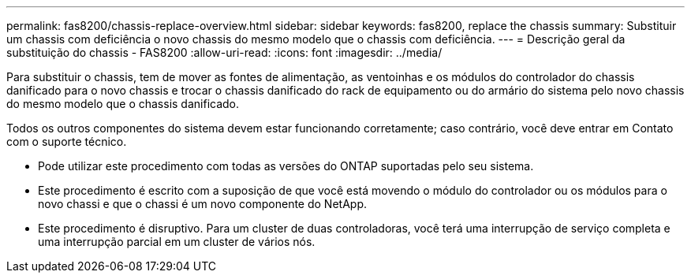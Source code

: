 ---
permalink: fas8200/chassis-replace-overview.html 
sidebar: sidebar 
keywords: fas8200, replace the chassis 
summary: Substituir um chassis com deficiência o novo chassis do mesmo modelo que o chassis com deficiência. 
---
= Descrição geral da substituição do chassis - FAS8200
:allow-uri-read: 
:icons: font
:imagesdir: ../media/


[role="lead"]
Para substituir o chassis, tem de mover as fontes de alimentação, as ventoinhas e os módulos do controlador do chassis danificado para o novo chassis e trocar o chassis danificado do rack de equipamento ou do armário do sistema pelo novo chassis do mesmo modelo que o chassis danificado.

Todos os outros componentes do sistema devem estar funcionando corretamente; caso contrário, você deve entrar em Contato com o suporte técnico.

* Pode utilizar este procedimento com todas as versões do ONTAP suportadas pelo seu sistema.
* Este procedimento é escrito com a suposição de que você está movendo o módulo do controlador ou os módulos para o novo chassi e que o chassi é um novo componente do NetApp.
* Este procedimento é disruptivo. Para um cluster de duas controladoras, você terá uma interrupção de serviço completa e uma interrupção parcial em um cluster de vários nós.

